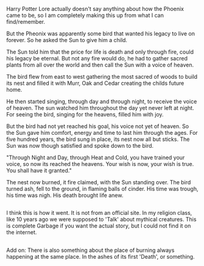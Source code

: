 :PROPERTIES:
:Author: afferoos
:Score: 2
:DateUnix: 1518475412.0
:DateShort: 2018-Feb-13
:END:

Harry Potter Lore actually doesn't say anything about how the Phoenix came to be, so I am completely making this up from what I can find/remember.

But the Pheonix was apparently some bird that wanted his legacy to live on forever. So he asked the Sun to give him a child.

The Sun told him that the price for life is death and only through fire, could his legacy be eternal. But not any fire would do, he had to gather sacred plants from all over the world and then call the Sun with a voice of heaven.

The bird flew from east to west gathering the most sacred of woods to build its nest and filled it with Murr, Oak and Cedar creating the childs future home.

He then started singing, through day and through night, to receive the voice of heaven. The sun watched him throughout the day yet never left at night. For seeing the bird, singing for the heavens, filled him with joy.

But the bird had not yet reached his goal, his voice not yet of heaven. So the Sun gave him comfort, energy and time to last him through the ages. For five hundred years, the bird sung in place, its nest now all but sticks. The Sun was now though satisfied and spoke down to the bird.

"Through Night and Day, through Heat and Cold, you have trained your voice, so now its reached the heavens. Your wish is now, your wish is true. You shall have it granted."

The nest now burned, it fire claimed, with the Sun standing over. The bird turned ash, fell to the ground, in flaming balls of cinder. His time was trough, his time was nigh. His death brought life anew.

** 
   :PROPERTIES:
   :CUSTOM_ID: section
   :END:
I think this is how it went. It is not from an official site. In my religion class, like 10 years ago we were supposed to 'Talk' about mythical creatures. This is complete Garbage if you want the actual story, but I could not find it on the internet.

** 
   :PROPERTIES:
   :CUSTOM_ID: section-1
   :END:
Add on: There is also something about the place of burning always happening at the same place. In the ashes of its first 'Death', or something.